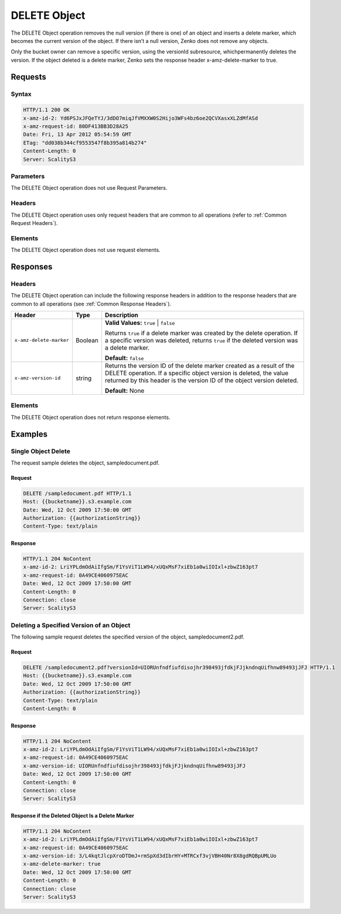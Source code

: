 .. _`DELETE Object`:

DELETE Object
=============

The DELETE Object operation removes the null version (if there is one)
of an object and inserts a delete marker, which becomes the current
version of the object. If there isn’t a null version, Zenko does not remove
any objects.

Only the bucket owner can remove a specific version, using the versionId
subresource, whichpermanently deletes the version. If the object deleted
is a delete marker, Zenko sets the response header x-amz-delete-marker to
true.

Requests
--------

Syntax
~~~~~~

.. code::

   HTTP/1.1 200 OK
   x-amz-id-2: Yd6PSJxJFQeTYJ/3dDO7miqJfVMXXW0S2Hijo3WFs4bz6oe2QCVXasxXLZdMfASd
   x-amz-request-id: 80DF413BB3D28A25
   Date: Fri, 13 Apr 2012 05:54:59 GMT
   ETag: "dd038b344cf9553547f8b395a814b274"
   Content-Length: 0
   Server: ScalityS3

Parameters
~~~~~~~~~~

The DELETE Object operation does not use Request Parameters.

Headers
~~~~~~~

The DELETE Object operation uses only request headers
that are common to all operations (refer to :ref:`Common Request Headers`).

Elements
~~~~~~~~

The DELETE Object operation does not use request elements.

Responses
---------

Headers
~~~~~~~

The DELETE Object operation can include the following response
headers in addition to the response headers that are common to all operations
(see :ref:`Common Response Headers`).

.. tabularcolumns:: X{0.25\textwidth}X{0.10\textwidth}X{0.60\textwidth}
.. table::
 
   +-------------------------+---------------------+------------------------+
   | Header                  | Type                | Description            |
   +=========================+=====================+========================+
   | ``x-amz-delete-marker`` | Boolean             | **Valid Values:**      |
   |                         |                     | ``true`` \| ``false``  |
   |                         |                     |                        |
   |                         |                     | Returns ``true`` if a  |
   |                         |                     | delete marker was      |
   |                         |                     | created by the delete  |
   |                         |                     | operation. If a        |
   |                         |                     | specific version was   |
   |                         |                     | deleted, returns       |
   |                         |                     | ``true`` if the        |
   |                         |                     | deleted version was a  |
   |                         |                     | delete marker.         |
   |                         |                     |                        |
   |                         |                     | **Default:** ``false`` |
   +-------------------------+---------------------+------------------------+
   | ``x-amz-version-id``    | string              | Returns the version    |
   |                         |                     | ID of the delete       |
   |                         |                     | marker created as a    |
   |                         |                     | result of the DELETE   |
   |                         |                     | operation. If a        |
   |                         |                     | specific object        |
   |                         |                     | version is deleted,    |
   |                         |                     | the value returned by  |
   |                         |                     | this header is the     |
   |                         |                     | version ID of the      |
   |                         |                     | object version         |
   |                         |                     | deleted.               |
   |                         |                     |                        |
   |                         |                     | **Default:** None      |
   +-------------------------+---------------------+------------------------+

Elements
~~~~~~~~

The DELETE Object operation does not return response elements.

Examples
--------

Single Object Delete
~~~~~~~~~~~~~~~~~~~~

The request sample deletes the object, sampledocument.pdf.

Request
```````

.. code::

   DELETE /sampledocument.pdf HTTP/1.1
   Host: {{bucketname}}.s3.example.com
   Date: Wed, 12 Oct 2009 17:50:00 GMT
   Authorization: {{authorizationString}}
   Content-Type: text/plain

Response
````````

.. code::

   HTTP/1.1 204 NoContent
   x-amz-id-2: LriYPLdmOdAiIfgSm/F1YsViT1LW94/xUQxMsF7xiEb1a0wiIOIxl+zbwZ163pt7
   x-amz-request-id: 0A49CE4060975EAC
   Date: Wed, 12 Oct 2009 17:50:00 GMT
   Content-Length: 0
   Connection: close
   Server: ScalityS3

Deleting a Specified Version of an Object
~~~~~~~~~~~~~~~~~~~~~~~~~~~~~~~~~~~~~~~~~

The following sample request deletes the specified version of the object,
sampledocument2.pdf.

Request
```````

.. code::

   DELETE /sampledocument2.pdf?versionId=UIORUnfndfiufdisojhr398493jfdkjFJjkndnqUifhnw89493jJFJ HTTP/1.1
   Host: {{bucketname}}.s3.example.com
   Date: Wed, 12 Oct 2009 17:50:00 GMT
   Authorization: {{authorizationString}}
   Content-Type: text/plain
   Content-Length: 0

Response
````````

.. code::

   HTTP/1.1 204 NoContent
   x-amz-id-2: LriYPLdmOdAiIfgSm/F1YsViT1LW94/xUQxMsF7xiEb1a0wiIOIxl+zbwZ163pt7
   x-amz-request-id: 0A49CE4060975EAC
   x-amz-version-id: UIORUnfndfiufdisojhr398493jfdkjFJjkndnqUifhnw89493jJFJ
   Date: Wed, 12 Oct 2009 17:50:00 GMT
   Content-Length: 0
   Connection: close
   Server: ScalityS3

Response if the Deleted Object Is a Delete Marker
`````````````````````````````````````````````````

.. code::

   HTTP/1.1 204 NoContent
   x-amz-id-2: LriYPLdmOdAiIfgSm/F1YsViT1LW94/xUQxMsF7xiEb1a0wiIOIxl+zbwZ163pt7
   x-amz-request-id: 0A49CE4060975EAC
   x-amz-version-id: 3/L4kqtJlcpXroDTDmJ+rmSpXd3dIbrHY+MTRCxf3vjVBH40Nr8X8gdRQBpUMLUo
   x-amz-delete-marker: true
   Date: Wed, 12 Oct 2009 17:50:00 GMT
   Content-Length: 0
   Connection: close
   Server: ScalityS3
